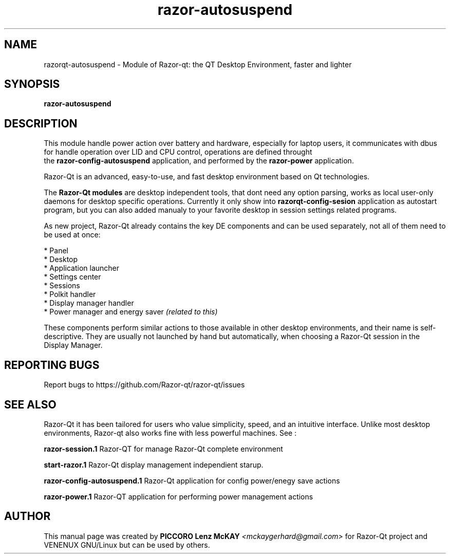 .TH razor-autosuspend "1" "September 2012" "Razor\-Qt\ 0.5.0" "Razor\-Qt\ Module"
.SH NAME
razorqt-autosuspend \- Module of Razor-qt: the QT Desktop Environment, faster and lighter
.SH SYNOPSIS
.B razor-autosuspend
.br
.SH DESCRIPTION
This module handle power action over battery and hardware, especially for laptop users, 
it communicates with dbus for handle operation over LID and CPU control, operations 
are defined throught 
.br
the \fBrazor-config-autosuspend\fR application, and performed by
the \fBrazor-power\fR application.
.P
Razor-Qt is an advanced, easy-to-use, and fast desktop environment based on Qt
technologies.
.P
The \fBRazor-Qt modules\fR are desktop independent tools, that dont need any option parsing, 
works as local user-only daemons for desktop specific operations. Currently it only show 
into \fBrazorqt-config-sesion\fR application as autostart program, but you can also 
added manualy to your favorite desktop in session settings related programs.
.P
As new project, Razor-Qt already contains the key DE components
and can be used separately, not all of them need to be used at once:
.P
 * Panel
 * Desktop
 * Application launcher
 * Settings center
 * Sessions
 * Polkit handler
 * Display manager handler
 * Power manager and energy saver \fI(related to this)\fR
.P
These components perform similar actions to those available in other desktop
environments, and their name is self-descriptive.  They are usually not launched
by hand but automatically, when choosing a Razor\-Qt session in the Display
Manager.
.P
.SH "REPORTING BUGS"
Report bugs to https://github.com/Razor-qt/razor-qt/issues
.SH "SEE ALSO"
Razor-Qt it has been tailored for users who value simplicity, speed, and
an intuitive interface.  Unlike most desktop environments, Razor-qt also works
fine with less powerful machines. See :
.\" any module must refers to session app, for more info on start it
.P
\fBrazor-session.1\fR  Razor-QT for manage Razor-Qt complete environment
.P
\fBstart-razor.1\fR  Razor-Qt display management independient starup.
.P
\fBrazor-config-autosuspend.1\fR  Razor-Qt application for config power/enegy save actions
.P
\fBrazor-power.1\fR  Razor-QT application for performing power management actions
.P
.SH AUTHOR
This manual page was created by \fBPICCORO Lenz McKAY\fR \fI<mckaygerhard@gmail.com>\fR 
for Razor-Qt project and VENENUX GNU/Linux but can be used by others.
